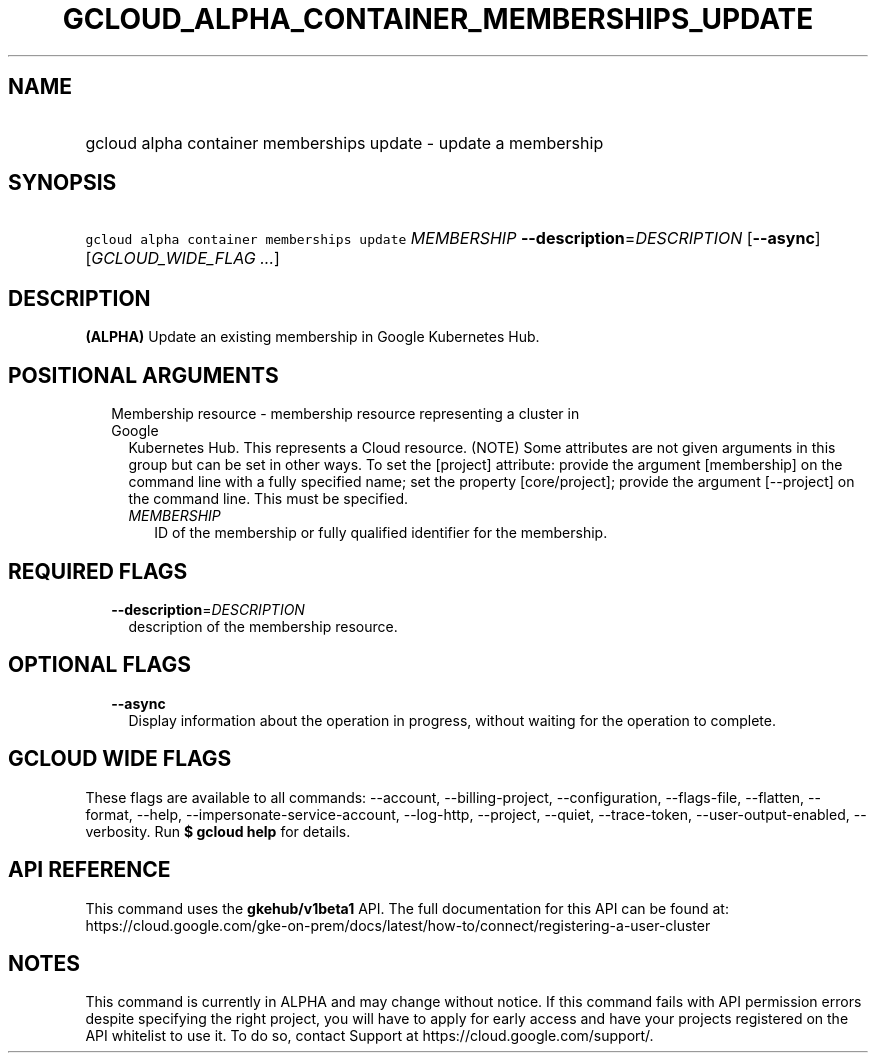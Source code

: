 
.TH "GCLOUD_ALPHA_CONTAINER_MEMBERSHIPS_UPDATE" 1



.SH "NAME"
.HP
gcloud alpha container memberships update \- update a membership



.SH "SYNOPSIS"
.HP
\f5gcloud alpha container memberships update\fR \fIMEMBERSHIP\fR \fB\-\-description\fR=\fIDESCRIPTION\fR [\fB\-\-async\fR] [\fIGCLOUD_WIDE_FLAG\ ...\fR]



.SH "DESCRIPTION"

\fB(ALPHA)\fR Update an existing membership in Google Kubernetes Hub.



.SH "POSITIONAL ARGUMENTS"

.RS 2m
.TP 2m

Membership resource \- membership resource representing a cluster in Google
Kubernetes Hub. This represents a Cloud resource. (NOTE) Some attributes are not
given arguments in this group but can be set in other ways. To set the [project]
attribute: provide the argument [membership] on the command line with a fully
specified name; set the property [core/project]; provide the argument
[\-\-project] on the command line. This must be specified.

.RS 2m
.TP 2m
\fIMEMBERSHIP\fR
ID of the membership or fully qualified identifier for the membership.


.RE
.RE
.sp

.SH "REQUIRED FLAGS"

.RS 2m
.TP 2m
\fB\-\-description\fR=\fIDESCRIPTION\fR
description of the membership resource.


.RE
.sp

.SH "OPTIONAL FLAGS"

.RS 2m
.TP 2m
\fB\-\-async\fR
Display information about the operation in progress, without waiting for the
operation to complete.


.RE
.sp

.SH "GCLOUD WIDE FLAGS"

These flags are available to all commands: \-\-account, \-\-billing\-project,
\-\-configuration, \-\-flags\-file, \-\-flatten, \-\-format, \-\-help,
\-\-impersonate\-service\-account, \-\-log\-http, \-\-project, \-\-quiet,
\-\-trace\-token, \-\-user\-output\-enabled, \-\-verbosity. Run \fB$ gcloud
help\fR for details.



.SH "API REFERENCE"

This command uses the \fBgkehub/v1beta1\fR API. The full documentation for this
API can be found at:
https://cloud.google.com/gke\-on\-prem/docs/latest/how\-to/connect/registering\-a\-user\-cluster



.SH "NOTES"

This command is currently in ALPHA and may change without notice. If this
command fails with API permission errors despite specifying the right project,
you will have to apply for early access and have your projects registered on the
API whitelist to use it. To do so, contact Support at
https://cloud.google.com/support/.

